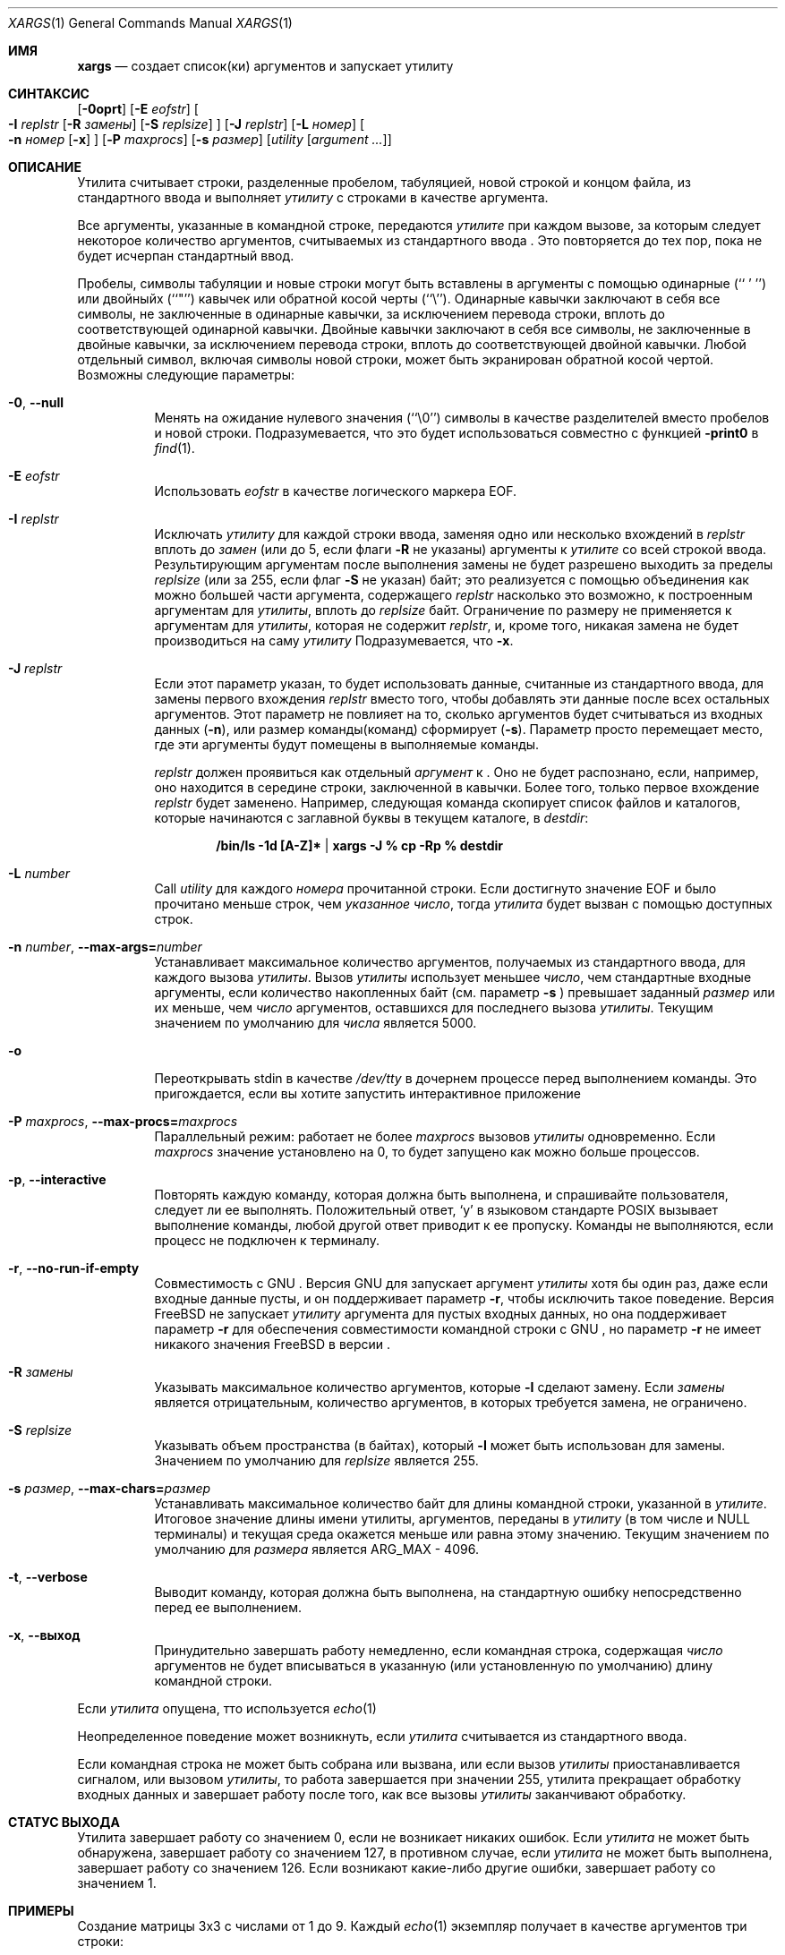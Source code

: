 .\" Copyright (c) 1990, 1991, 1993
.\"	The Regents of the University of California.  All rights reserved.
.\"
.\" This code is derived from software contributed to Berkeley by
.\" John B. Roll Jr. and the Institute of Electrical and Electronics
.\" Engineers, Inc.
.\"
.\" Redistribution and use in source and binary forms, with or without
.\" modification, are permitted provided that the following conditions
.\" are met:
.\" 1. Redistributions of source code must retain the above copyright
.\"    notice, this list of conditions and the following disclaimer.
.\" 2. Redistributions in binary form must reproduce the above copyright
.\"    notice, this list of conditions and the following disclaimer in the
.\"    documentation and/or other materials provided with the distribution.
.\" 3. Neither the name of the University nor the names of its contributors
.\"    may be used to endorse or promote products derived from this software
.\"    without specific prior written permission.
.\"
.\" THIS SOFTWARE IS PROVIDED BY THE REGENTS AND CONTRIBUTORS ``AS IS'' AND
.\" ANY EXPRESS OR IMPLIED WARRANTIES, INCLUDING, BUT NOT LIMITED TO, THE
.\" IMPLIED WARRANTIES OF MERCHANTABILITY AND FITNESS FOR A PARTICULAR PURPOSE
.\" ARE DISCLAIMED.  IN NO EVENT SHALL THE REGENTS OR CONTRIBUTORS BE LIABLE
.\" FOR ANY DIRECT, INDIRECT, INCIDENTAL, SPECIAL, EXEMPLARY, OR CONSEQUENTIAL
.\" DAMAGES (INCLUDING, BUT NOT LIMITED TO, PROCUREMENT OF SUBSTITUTE GOODS
.\" OR SERVICES; LOSS OF USE, DATA, OR PROFITS; OR BUSINESS INTERRUPTION)
.\" HOWEVER CAUSED AND ON ANY THEORY OF LIABILITY, WHETHER IN CONTRACT, STRICT
.\" LIABILITY, OR TORT (INCLUDING NEGLIGENCE OR OTHERWISE) ARISING IN ANY WAY
.\" OUT OF THE USE OF THIS SOFTWARE, EVEN IF ADVISED OF THE POSSIBILITY OF
.\" SUCH DAMAGE.
.\"
.\"	@(#)xargs.1	8.1 (Berkeley) 6/6/93
.\" $xMach: xargs.1,v 1.2 2002/02/23 05:23:37 tim Exp $
.\"
.Dd Сентябрь 21, 2020
.Dt XARGS 1
.Os
.Sh ИМЯ
.Nm xargs
.Nd "создает список(ки) аргументов и запускает утилиту"
.Sh СИНТАКСИС
.Nm
.Op Fl 0oprt
.Op Fl E Ar eofstr
.Oo
.Fl I Ar replstr
.Op Fl R Ar замены
.Op Fl S Ar replsize
.Oc
.Op Fl J Ar replstr
.Op Fl L Ar номер
.Oo
.Fl n Ar номер
.Op Fl x
.Oc
.Op Fl P Ar maxprocs
.Op Fl s Ar размер
.Op Ar utility Op Ar argument ...
.Sh ОПИСАНИЕ
Утилита
.Nm
считывает строки, разделенные пробелом, табуляцией, новой строкой и концом файла, из стандартного ввода и выполняет
.Ar утилиту
с строками в качестве аргумента.
.Pp
Все аргументы, указанные в командной строке, передаются 
.Ar утилите
при каждом вызове, за которым следует некоторое количество аргументов, считываемых
из стандартного ввода
.Nm .
Это повторяется до тех пор, пока не будет исчерпан стандартный ввод.
.Pp
Пробелы, символы табуляции и новые строки могут быть вставлены в аргументы с помощью одинарные
(``\ '\ '')
или двойныйх (``"'') кавычек или обратной косой черты (``\e'').
Одинарные кавычки заключают в себя все символы, не заключенные в одинарные кавычки, за исключением перевода строки,
вплоть до соответствующей одинарной кавычки.
Двойные кавычки заключают в себя все символы, не заключенные в двойные кавычки, за исключением перевода строки,
вплоть до соответствующей двойной кавычки.
Любой отдельный символ, включая символы новой строки, может быть экранирован обратной косой чертой.
Возможны следующие параметры:
.Bl -tag -width indent
.It Fl 0 , Fl -null
Менять
.Nm
на ожидание нулевого значения
(``\\0'')
символы в качестве разделителей вместо пробелов и новой строки.
Подразумевается, что это будет использоваться совместно с функцией
.Fl print0
в
.Xr find 1 .
.It Fl E Ar eofstr
Использовать
.Ar eofstr
в качестве логического маркера EOF.
.It Fl I Ar replstr
Исключать
.Ar утилиту
для каждой строки ввода, заменяя одно или несколько вхождений в
.Ar replstr
вплоть до
.Ar замен
(или до 5, если флаги
.Fl R
не указаны) аргументы к
.Ar утилите
со всей строкой ввода.
Результирующим аргументам после выполнения замены не будет разрешено выходить
за пределы
.Ar replsize
(или за 255, если флаг
.Fl S
не указан)
байт; это реализуется с помощью объединения как можно большей части аргумента, содержащего
.Ar replstr
насколько это возможно, к построенным аргументам для
.Ar утилиты ,
вплоть до
.Ar replsize
байт.
Ограничение по размеру не применяется к аргументам для
.Ar утилиты ,
которая не содержит
.Ar replstr ,
и, кроме того, никакая замена не будет производиться на саму
.Ar утилиту
.
Подразумевается, что
.Fl x .
.It Fl J Ar replstr
Если этот параметр указан, то 
.Nm
будет использовать данные, считанные из стандартного ввода, для замены первого вхождения
.Ar replstr
вместо того, чтобы добавлять эти данные после всех остальных аргументов.
Этот параметр не повлияет на то, сколько аргументов будет считываться из входных данных
.Pq Fl n ,
или размер команды(команд)
.Nm
сформирует
.Pq Fl s .
Параметр просто перемещает место, где эти аргументы будут помещены в выполняемые команды.

.Ar replstr
должен проявиться как отдельный
.Ar аргумент
к
.Nm .
Оно не будет распознано, если, например, оно находится в середине
строки, заключенной в кавычки.
Более того, только первое вхождение
.Ar replstr
будет заменено.
Например, следующая команда скопирует список файлов и
каталогов, которые начинаются с заглавной буквы в текущем
каталоге, в
.Pa destdir :
.Pp
.Dl /bin/ls -1d [A-Z]* | xargs -J % cp -Rp % destdir
.It Fl L Ar number
Call
.Ar utility
для каждого
.Ar номера
прочитанной строки.
Если достигнуто значение EOF и было прочитано меньше строк, чем
.Ar указанное число ,
тогда
.Ar утилита
будет вызван с помощью доступных строк.
.It Fl n Ar number , Fl -max-args= Ns Ar number
Устанавливает максимальное количество аргументов, получаемых из стандартного ввода, для каждого вызова
.Ar утилиты .
Вызов
.Ar утилиты
использует меньшее
.Ar число ,
чем стандартные входные аргументы, если количество накопленных байт (см. параметр
.Fl s
) превышает заданный
.Ar размер
или их меньше, чем
.Ar число
аргументов, оставшихся для последнего вызова
.Ar утилиты .
Текущим значением по умолчанию для
.Ar числа
является 5000.
.It Fl o
Переоткрывать stdin в качестве
.Pa /dev/tty
в дочернем процессе перед выполнением команды.
Это пригождается, если вы хотите
.Nm
запустить интерактивное приложение
.It Fl P Ar maxprocs , Fl -max-procs= Ns Ar maxprocs
Параллельный режим: работает не более
.Ar maxprocs
вызовов 
.Ar утилиты
одновременно.
Если
.Ar maxprocs
значение установлено на 0, то
.Nm
будет запущено как можно больше процессов.
.It Fl p , Fl -interactive
Повторять каждую команду, которая должна быть выполнена, и спрашивайте пользователя, следует ли ее выполнять.
Положительный ответ,
.Ql y
в языковом стандарте POSIX
вызывает выполнение команды, любой другой ответ приводит к ее
пропуску.
Команды не выполняются, если процесс не подключен к терминалу.
.It Fl r , Fl -no-run-if-empty
Совместимость с GNU
.Nm .
Версия GNU для
.Nm
запускает аргумент
.Ar утилиты
хотя бы один раз, даже если
.Nm
входные данные пусты, и он поддерживает параметр
.Fl r ,
чтобы исключить такое поведение.
Версия
.Fx
.Nm
не запускает
.Ar утилиту
аргумента для пустых входных данных, но она поддерживает параметр
.Fl r
для обеспечения совместимости командной строки с GNU
.Nm ,
но параметр
.Fl r
не имеет никакого значения
.Fx
в версии
.Nm .
.It Fl R Ar замены
Указывать максимальное количество аргументов, которые
.Fl I
сделают замену.
Если
.Ar замены
является отрицательным, количество аргументов, в которых требуется замена, не ограничено.
.It Fl S Ar replsize
Указывать объем пространства (в байтах), который
.Fl I
может быть использован для замены.
Значением по умолчанию для
.Ar replsize
является 255.
.It Fl s Ar размер , Fl -max-chars= Ns Ar размер
Устанавливать максимальное количество байт для длины командной строки, указанной в
.Ar утилите .
Итоговое значение длины имени утилиты, аргументов, переданы в
.Ar утилиту
(в том числе и
.Dv NULL
терминалы) и текущая среда окажется меньше или равна
этому значению.
Текущим значением по умолчанию для
.Ar размера
является
.Dv ARG_MAX
- 4096.
.It Fl t , Fl -verbose
Выводит команду, которая должна быть выполнена, на стандартную ошибку непосредственно перед ее выполнением.
.It Fl x , Fl -выход
Принудительно
.Nm
завершать работу немедленно, если командная строка, содержащая
.Ar число
аргументов не будет вписываться в указанную (или установленную по умолчанию) длину командной строки.
.El
.Pp
Если
.Ar утилита
опущена, тто используется
.Xr echo 1
.
.Pp
Неопределенное поведение может возникнуть, если
.Ar утилита
считывается из стандартного ввода.
.Pp
Если командная строка не может быть собрана или вызвана, или если вызов
.Ar утилиты
приостанавливается сигналом,
или вызовом 
.Ar утилиты ,
то работа завершается при значении 255,
.Nm
утилита прекращает обработку входных данных и завершает работу после того, как все вызовы
.Ar утилиты
заканчивают обработку.
.Sh СТАТУС ВЫХОДА
Утилита
.Nm
завершает работу со значением 0, если не возникает никаких ошибок.
Если
.Ar утилита
не может быть обнаружена,
.Nm
завершает работу со значением 127, в противном случае, если
.Ar утилита
не может быть выполнена,
.Nm
завершает работу со значением 126.
Если возникают какие-либо другие ошибки,
.Nm
завершает работу со значением 1.
.Sh ПРИМЕРЫ
Создание матрицы 3x3 с числами от 1 до 9.
Каждый
.Xr echo 1
экземпляр получает в качестве аргументов три строки:
.Bd -literal -offset indent
$ seq 1 9 | xargs -L3 echo
1 2 3
4 5 6
7 8 9
.Ed
.Pp
Дублирует каждую строку из стандартного ввода:
.Bd -literal -offset indent
$ echo -e "one\\ntwo\\nthree" | xargs -I % echo % %
one one
two two
three three
.Ed
.Pp
Выполняет одновременно не более двух экземпляров
.Xr find 1
каждый из которых использует один из каталогов стандартного ввода:
.Bd -literal -offset indent
echo -e "/usr/ports\\n/etc\\n/usr/local" | xargs -J % -P2 -n1 find % -имя файла
.Ed
.Sh СМОТРИТЕ ТАКЖЕ
.Xr echo 1 ,
.Xr find 1 ,
.Xr execvp 3
.Sh СТАНДАРТЫ
Утилита
.Nm
должна соответствовать 
.St -p1003.2
стандарту.
Параметры
.Fl J , o , P , R
и
.Fl S
являются нестандартными
.Fx
расширениями, которые могут быть недоступны в других операционных системах.
.Sh ИСТОРИЯ
Утилита
.Nm
появилась в PWB UNIX.
.Sh ОШИБКИ
Если
.Ar утилита
попытается вызвать другую команду таким образом, чтобы увеличить количество аргументов или
размер среды, это может привести к риску
.Xr execvp 3
потерпеть неудачу с
.Er E2BIG .
.Pp
Утилита
.Nm
не учитывает многобайтовые символы при выполнении
сравнения строк для параметров
.Fl I
и
.Fl J
что может привести к неверным результатам в некоторых задействованных местах.
